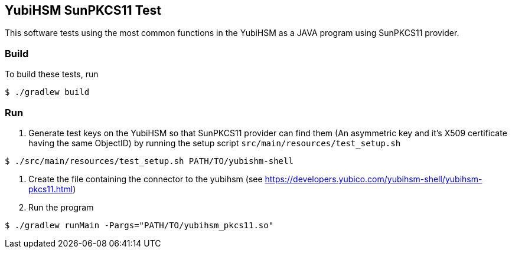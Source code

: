 == YubiHSM SunPKCS11 Test

This software tests using the most common functions in the YubiHSM as a JAVA program using SunPKCS11 provider.

=== Build

To build these tests, run

```
$ ./gradlew build
```

=== Run

1. Generate test keys on the YubiHSM so that SunPKCS11 provider can find them (An asymmetric key and it's X509
certificate having the same ObjectID) by running the setup script `src/main/resources/test_setup.sh`

```
$ ./src/main/resources/test_setup.sh PATH/TO/yubishm-shell
```

2. Create the file containing the connector to the yubihsm (see https://developers.yubico.com/yubihsm-shell/yubihsm-pkcs11.html)

3. Run the program

```
$ ./gradlew runMain -Pargs="PATH/TO/yubihsm_pkcs11.so"
```